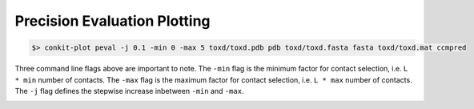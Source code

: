
Precision Evaluation Plotting
-----------------------------

.. code-block:: bash

   $> conkit-plot peval -j 0.1 -min 0 -max 5 toxd/toxd.pdb pdb toxd/toxd.fasta fasta toxd/toxd.mat ccmpred

Three command line flags above are important to note. The ``-min`` flag is the minimum factor for contact selection, i.e. ``L * min`` number of contacts. The ``-max`` flag is the maximum factor for contact selection, i.e. ``L * max`` number of contacts. The ``-j`` flag defines the stepwise increase inbetween ``-min`` and ``-max``.

.. image:: ../images/toxd_peval_plot.png
   :alt: Toxd Precision Evaluation Plot

